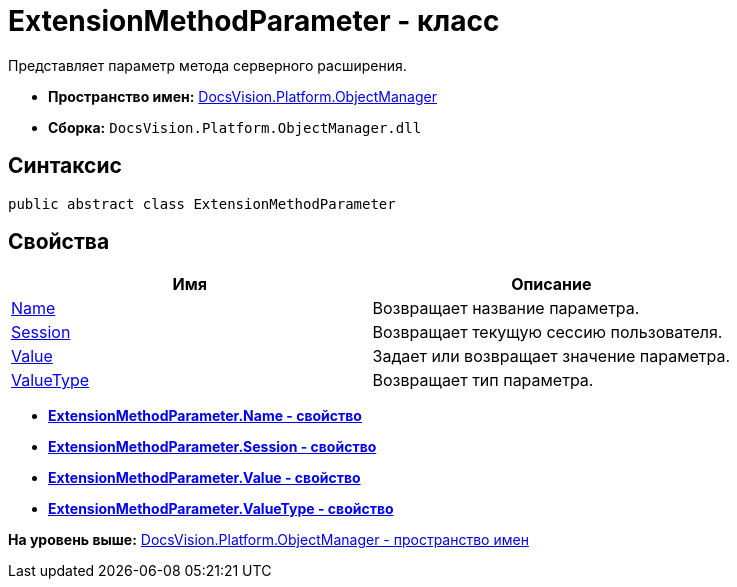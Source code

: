 = ExtensionMethodParameter - класс

Представляет параметр метода серверного расширения.

* [.keyword]*Пространство имен:* xref:api/DocsVision/Platform/ObjectManager/ObjectManager_NS.adoc[DocsVision.Platform.ObjectManager]
* [.keyword]*Сборка:* [.ph .filepath]`DocsVision.Platform.ObjectManager.dll`

== Синтаксис

[source,pre,codeblock,language-csharp]
----
public abstract class ExtensionMethodParameter
----

== Свойства

[cols=",",options="header",]
|===
|Имя |Описание
|xref:ExtensionMethodParameter.Name_PR.adoc[Name] |Возвращает название параметра.
|xref:ExtensionMethodParameter.Session_PR.adoc[Session] |Возвращает текущую сессию пользователя.
|xref:ExtensionMethodParameter.Value_PR.adoc[Value] |Задает или возвращает значение параметра.
|xref:ExtensionMethodParameter.ValueType_PR.adoc[ValueType] |Возвращает тип параметра.
|===

* *xref:../../../../api/DocsVision/Platform/ObjectManager/ExtensionMethodParameter.Name_PR.adoc[ExtensionMethodParameter.Name - свойство]* +
* *xref:../../../../api/DocsVision/Platform/ObjectManager/ExtensionMethodParameter.Session_PR.adoc[ExtensionMethodParameter.Session - свойство]* +
* *xref:../../../../api/DocsVision/Platform/ObjectManager/ExtensionMethodParameter.Value_PR.adoc[ExtensionMethodParameter.Value - свойство]* +
* *xref:../../../../api/DocsVision/Platform/ObjectManager/ExtensionMethodParameter.ValueType_PR.adoc[ExtensionMethodParameter.ValueType - свойство]* +

*На уровень выше:* xref:../../../../api/DocsVision/Platform/ObjectManager/ObjectManager_NS.adoc[DocsVision.Platform.ObjectManager - пространство имен]
